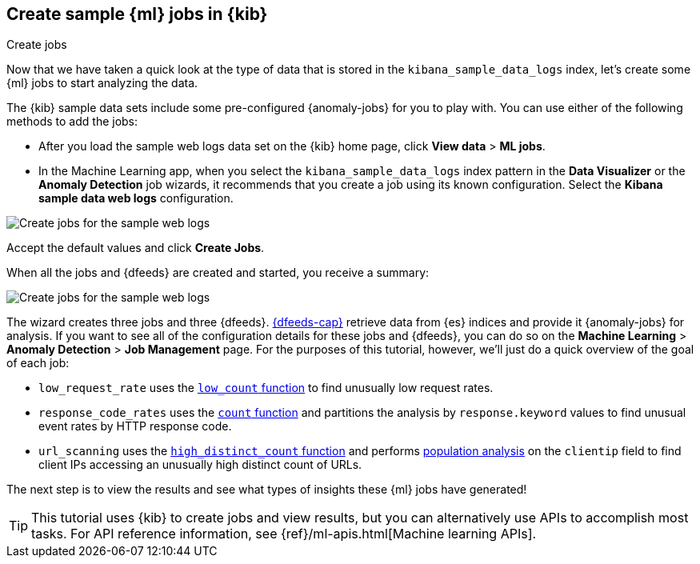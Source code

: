 [role="xpack"]
[[ml-gs-jobs]]
== Create sample {ml} jobs in {kib}
++++
<titleabbrev>Create jobs</titleabbrev>
++++

Now that we have taken a quick look at the type of data that is stored in the 
`kibana_sample_data_logs` index, let's create some {ml} jobs to start analyzing
the data.

The {kib} sample data sets include some pre-configured {anomaly-jobs} for you to
play with. You can use either of the following methods to add the jobs:

* After you load the sample web logs data set on the {kib} home page, click
*View data* > *ML jobs*.
* In the Machine Learning app, when you select the `kibana_sample_data_logs`
index pattern in the *Data Visualizer* or the *Anomaly Detection* job wizards,
it recommends that you create a job using its known configuration. Select the
*Kibana sample data web logs* configuration.

[role="screenshot"]
image::images/ml-gs-create-web-jobs-1.jpg["Create jobs for the sample web logs"]

Accept the default values and click *Create Jobs*.

When all the jobs and {dfeeds} are created and started, you receive a summary: 

[role="screenshot"]
image::images/ml-gs-create-web-jobs-2.jpg["Create jobs for the sample web logs"]

The wizard creates three jobs and three {dfeeds}. <<ml-dfeeds,{dfeeds-cap}>>
retrieve data from {es} indices and provide it {anomaly-jobs} for analysis. If
you want to see all of the configuration details for these jobs and {dfeeds},
you can do so on the *Machine Learning* > *Anomaly Detection* > *Job Management*
page. For the purposes of this tutorial, however, we'll just do a quick overview
of the goal of each job:

* `low_request_rate` uses the <<ml-count,`low_count` function>> to
find unusually low request rates.
* `response_code_rates` uses the <<ml-count,`count` function>> and
partitions the analysis by `response.keyword` values to find unusual event rates
by HTTP response code.
* `url_scanning` uses the <<ml-distinct-count,`high_distinct_count` function>>
and performs <<ml-configuring-pop,population analysis>> on the `clientip` field
to find client IPs accessing an unusually high distinct count of URLs.

The next step is to view the results and see what types of insights these {ml}
jobs have generated! 

[TIP]
--
This tutorial uses {kib} to create jobs and view results, but you can
alternatively use APIs to accomplish most tasks.
For API reference information, see {ref}/ml-apis.html[Machine learning APIs].
--
